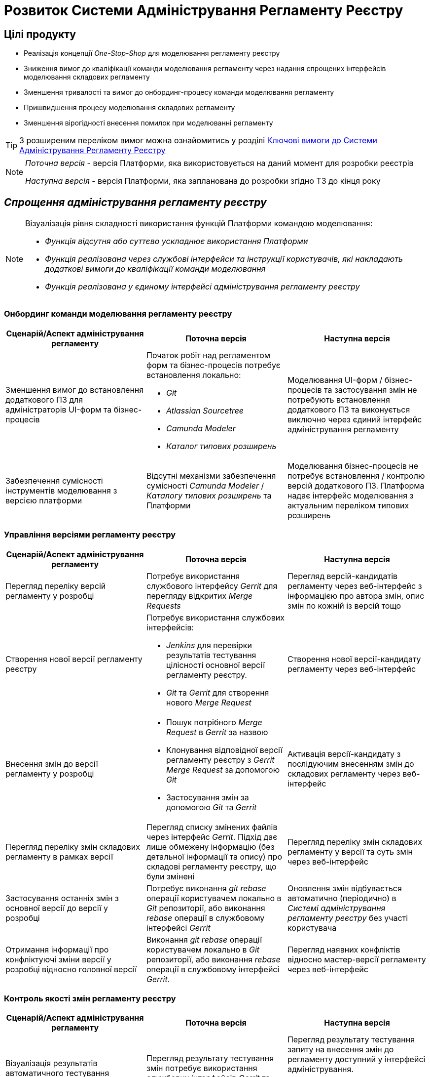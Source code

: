 = Розвиток Системи Адміністрування Регламенту Реєстру

== Цілі продукту

- Реалізація концепції _One-Stop-Shop_ для моделювання регламенту реєстру
- Зниження вимог до кваліфікації команди моделювання регламенту через надання спрощених інтерфейсів моделювання складових регламенту
- Зменшення тривалості та вимог до онбординг-процесу команди моделювання регламенту
- Пришвидшення процесу моделювання складових регламенту
- Зменшення вірогідності внесення помилок при моделюванні регламенту

[TIP]
З розширеним переліком вимог можна ознайомитись у розділі xref:architecture/registry/administrative/regulation-management/admin-portal/admin-portal.adoc#_ключові_вимоги[Ключові вимоги до Системи Адміністрування Регламенту Реєстру]

[NOTE]
--
_Поточна версія_ - версія Платформи, яка використовується на даний момент для розробки реєстрів

_Наступна версія_ - версія Платформи, яка запланована до розробки згідно ТЗ до кінця року
--

== _Спрощення адміністрування регламенту реєстру_

[NOTE]
--
Візуалізація рівня складності використання функцій Платформи командою моделювання:

- [red]#_Функція відсутня або суттєво ускладнює використання Платформи_#
- [yellow]#_Функція реалізована через службові інтерфейси та інструкції користувачів, які накладають додаткові вимоги до кваліфікації команди моделювання_#
- [green]#_Функція реалізована у єдиному інтерфейсі адміністрування регламенту реєстру_#
--

=== Онбординг команди моделювання регламенту реєстру

|===
|Сценарій/Аспект адміністрування регламенту|Поточна версія|Наступна версія

|Зменшення вимог до встановлення додаткового ПЗ для адміністраторів UI-форм та бізнес-процесів
a|[red]#Початок робіт над регламентом форм та бізнес-процесів потребує встановлення локально:#

- [red]#_Git_#
- [red]#_Atlassian Sourcetree_#
- [red]#_Camunda Modeler_#
- [red]#_Каталог типових розширень_#
|[green]#Моделювання UI-форм / бізнес-процесів та застосування змін не потребують встановлення додаткового ПЗ та виконується виключно через єдиний інтерфейс адміністрування регламенту#

|Забезпечення сумісності інструментів моделювання з версією платформи
|[red]#Відсутні механізми забезпечення сумісності _Camunda Modeler_ / _Каталогу типових розширень_ та Платформи#
|[green]#Моделювання бізнес-процесів не потребує встановлення / контролю версій додаткового ПЗ. Платформа надає інтерфейс моделювання з актуальним переліком типових розширень#

|===

=== Управління версіями регламенту реєстру

|===
|Сценарій/Аспект адміністрування регламенту|Поточна версія|Наступна версія

|Перегляд переліку версій регламенту у розробці
|[yellow]#Потребує використання службового інтерфейсу _Gerrit_ для перегляду відкритих _Merge Requests_#
|[green]#Перегляд версій-кандидатів регламенту через веб-інтерфейс з інформацією про автора змін, опис змін по кожній із версій тощо#

|Створення нової версії регламенту реєстру
a|[yellow]#Потребує використання службових інтерфейсів:#

- [yellow]#_Jenkins_ для перевірки результатів тестування цілісності основної версії регламенту реєстру.#
- [yellow]#_Git_ та _Gerrit_ для створення нового _Merge Request_#
|[green]#Створення нової версії-кандидату регламенту через веб-інтерфейс#

|Внесення змін до версії регламенту у розробці
a|
- [yellow]#Пошук потрібного _Merge Request_ в _Gerrit_ за назвою#
- [yellow]#Клонування відповідної версії регламенту реєстру з _Gerrit_ _Merge Request_ за допомогою _Git_#
- [yellow]#Застосування змін за допомогою _Git_ та _Gerrit_#
|[green]#Активація версії-кандидату з послідуючим внесенням змін до складових регламенту через веб-інтерфейс#

|Перегляд переліку змін складових регламенту в рамках версії
|[yellow]#Перегляд списку змінених файлів через інтерфейс _Gerrit_. Підхід дає лише обмежену інформацію (без детальної інформації та опису) про складові регламенту реєстру, що були змінені#
|[green]#Перегляд переліку змін складових регламенту у версії та суть змін через веб-інтерфейс#

|Застосування останніх змін з основної версії до версії у розробці
|[yellow]#Потребує виконання _git rebase_ операції користувачем локально в _Git_ репозиторії, або виконання _rebase_ операції в службовому інтерфейсі _Gerrit_#
|[green]#Оновлення змін відбувається автоматично (періодично) в _Системі адміністрування регламенту реєстру_ без участі користувача#

|Отримання інформації про конфліктуючі зміни версії у розробці відносно головної версії
|[yellow]#Виконання _git rebase_ операції користувачем локально в _Git_ репозиторії, або виконання _rebase_ операції в службовому інтерфейсі _Gerrit_.#
|[green]#Перегляд наявних конфліктів відносно мастер-версії регламенту через веб-інтерфейс#

|===

=== Контроль якості змін регламенту реєстру

|===
|Сценарій/Аспект адміністрування регламенту|Поточна версія|Наступна версія

|Візуалізація результатів автоматичного тестування цілісності регламенту
|[yellow]#Перегляд результату тестування змін потребує використання службових інтерфейсів _Gerrit_ та _Jenkins_#
|[green]#Перегляд результату тестування запиту на внесення змін до регламенту доступний у інтерфейсі адміністрування.#

[yellow]#Для детального перегляду помилок потребує використання службового інтерфейсу _Jenkins_#

|===

=== Управління налаштуваннями реєстру

|===
|Сценарій/Аспект адміністрування регламенту|Поточна версія|Наступна версія

|Налаштування назви реєстру
.2+|[red]#Відсутнє#
.3+|[green]#Можливість управління через окремий розділ інтерфейсу адміністрування регламенту#

|Налаштування переліку заборонених доменів для використання у поштових адресах

|Налаштування адреси служби підтримки
|[yellow]#Потребує зміни файлу з налаштуваннями регламенту та службових інструментів _Git_ та _Gerrit_ для застосування змін#

|===

=== Управління UI-формами

|===
|Сценарій/Аспект адміністрування регламенту|Поточна версія|Наступна версія

|Перегляд переліку та структури UI-форм регламенту реєстру
.4+|[yellow]#Потребує використання службових інтерфейсів _Git_, _Gerrit_#
.4+|[green]#Функція доступна через інтерфейс адміністрування регламенту#

|Створення та редагування UI-форм за допомогою візуального конструктора

|Створення UI-форм шляхом клонування

|Попередній перегляд змодельованої UI-форми

|Вивантаження та завантаження схем UI-форм для обміну типовими рішеннями між реєстрами
|[yellow]#Потребує використання службових інструментів _Git_ та _Gerrit_ для застосування типових рішень у регламенті#
|[green]#Функції доступні через інтерфейс моделювання UI-форм#

|Попередній перегляд контракту відправлення даних з UI-форми задачі для спрощення скриптування трансформацій даних при моделюванні бізнес-процесів
|[red]#Відсутній. Потребує специфічних знань принципів побудови запиту згідно визначеної структури UI-форми#
|[green]#Можливість перегляду структури запиту з даними доступна на екрані моделювання UI-форми#

|Забезпечення коректності налаштування пошукових полей UI-форм через _попереднє_ тестування інтеграції з API _Фабрики Даних_
|[red]#Відсутнє. Можливе тестування тільки через кабінет користувача після публікації змін до регламенту#
|[green]#Перевірка коректності налаштувань підтримується на етапі моделювання UI-форми#

|===

=== Управління бізнес-процесами реєстру

|===
|Сценарій/Аспект адміністрування регламенту|Поточна версія|Наступна версія

|Перегляд переліку та моделей бізнес-процесів регламенту реєстру
.4+|[yellow]#Потребує використання службових інтерфейсів _Git_, _Gerrit_ та _Camunda Modeler_ для внесення змін у регламент#
.4+|[green]#Функція доступна через інтерфейс адміністрування регламенту#

|Створення та редагування бізнес-процесів за допомогою візуального конструктора

|Створення нових бізнес-процесів шляхом клонування

|Вивантаження та завантаження моделей бізнес-процесів для обміну типовими рішеннями між реєстрами

|===

=== Управління моделлю даних реєстру

|===
|Сценарій/Аспект адміністрування регламенту|Поточна версія|Наступна версія

|Перегляд переліку таблиць моделі даних реєстру та їх структур
|[yellow]#Необхідно використовувати окремий спеціалізований веб-інтерфейс _pgAdmin_#
|[green]#Інформація доступна через окремий розділ єдиного інтерфейсу адміністрування регламенту#

|===

== План розвитку продукту

=== Управління UI-формами реєстру

|===
|Поточна версія|Наступна версія

a|
- Перегляд переліку _чернеток_ змодельованих UI-форм
- Створення та редагування _чернетки_ нової UI-форми за допомогою візуального конструктора
- Створення _чернетки_ нової UI-форми шляхом клонування
- Попередній перегляд _чернетки_ змодельованої UI-форми
- Вивантаження JSON-документу опису структури _чернетки_ UI-форми
- Потребує використання службових інтерфейсів та чітке слідування інструкціям користувачів
a|
- Перегляд переліку та структури UI-форм регламенту реєстру
- Створення та редагування UI-форм за допомогою візуального конструктора
- Редагування структури UI-форми на рівні коду
- Створення UI-форм шляхом клонування
- Попередній перегляд змодельованої UI-форми
- Вивантаження та завантаження схем UI-форм для обміну типовими рішеннями між реєстрами
- Попередній перегляд контракту відправлення даних з UI-форми задачі для спрощення скриптування трансформацій даних при моделюванні бізнес-процесів
- Забезпечення коректності налаштування пошукових полей UI-форм через попереднє тестування інтеграції з API _Фабрики Даних_
|===

=== Управління шаблонами звітів реєстру

|===
|Поточна версія|Наступна версія

a|
- Перегляд переліку змодельованих шаблонів звітів
- Вивантаження JSON-документу опису структури шаблона звіту
| Без змін

|===

=== Управління посадовими особами реєстру

|===
|Поточна версія|Наступна версія

a|
- Імпорт користувачів (посадових осіб) з _CSV_-файлу
| Без змін
|===

=== Онбординг команди моделювання регламенту реєстру

|===
|Поточна версія|Наступна версія

|Потребує використання службових інтерфейсів та чітке слідування інструкціям користувачів
a|
- Зменшення вимог до встановлення додаткового ПЗ для адміністраторів UI-форм та бізнес-процесів
- Забезпечення сумісності інструментів моделювання з версією платформи
|===

=== Управління версіями регламенту реєстру

|===
|Поточна версія|Наступна версія

|Потребує використання службових інтерфейсів та чітке слідування інструкціям користувачів
a|
- Перегляд переліку версій регламенту у розробці
- Створення нової версії регламенту реєстру
- Внесення змін до версії регламенту реєстру у розробці
- Перегляд переліку змін складових регламенту в рамках версії
- Застосування останніх змін з основної версії до версії у розробці
- Отримання інформації про конфліктуючі зміни версії у розробці відносно головної версії
|===

=== Контроль якості змін регламенту реєстру

|===
|Поточна версія|Наступна версія

|Потребує використання службових інтерфейсів та чітке слідування інструкціям користувачів
a|- Візуалізація результатів автоматичного тестування цілісності регламенту
|===

=== Управління налаштуваннями реєстру

|===
|Поточна версія|Наступна версія

|Потребує використання службових інтерфейсів та чітке слідування інструкціям користувачів
a|
- Налаштування назви реєстру
- Налаштування переліку заборонених доменів для використання у поштових адресах
- Налаштування адреси служби підтримки
|===

=== Управління бізнес-процесами реєстру

|===
|Поточна версія|Наступна версія

|Потребує використання службових інтерфейсів та чітке слідування інструкціям користувачів
a|
- Перегляд переліку та моделей бізнес-процесів регламенту реєстру
- Створення та редагування бізнес-процесів за допомогою візуального конструктора
- Редагування моделі бізнес-процесів на рівні коду
- Створення нових бізнес-процесів шляхом клонування
- Вивантаження та завантаження моделей бізнес-процесів для розповсюдження типових рішень
|===

=== Управління моделлю даних реєстру

|===
|Поточна версія|Наступна версія

|Потребує використання службових інтерфейсів та чітке слідування інструкціям користувачів
a|- Перегляд переліку таблиць моделі даних реєстру та їх структур
|===